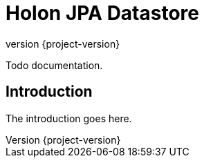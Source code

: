 = Holon JPA Datastore
:revnumber: {project-version}

Todo documentation.

== Introduction

The introduction goes here.
